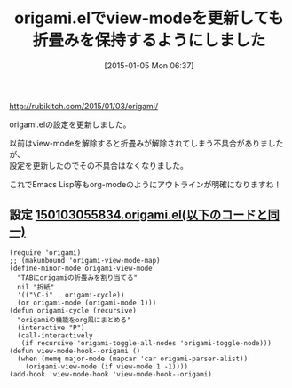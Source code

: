 #+BLOG: rubikitch
#+POSTID: 868
#+DATE: [2015-01-05 Mon 06:37]
#+PERMALINK: origami
#+OPTIONS: toc:nil num:nil todo:nil pri:nil tags:nil ^:nil \n:t -:nil
#+ISPAGE: nil
#+DESCRIPTION:
# (progn (erase-buffer)(find-file-hook--org2blog/wp-mode))
#+BLOG: rubikitch
#+CATEGORY: 記事更新情報, 
#+DESCRIPTION: 
#+MYTAGS: 
#+TITLE: origami.elでview-modeを更新しても折畳みを保持するようにしました
[[http://rubikitch.com/2015/01/03/origami/]]

origami.elの設定を更新しました。

以前はview-modeを解除すると折畳みが解除されてしまう不具合がありましたが、
設定を更新したのでその不具合はなくなりました。

これでEmacs Lisp等もorg-modeのようにアウトラインが明確になりますね！

** 設定 [[http://rubikitch.com/f/150103055834.origami.el][150103055834.origami.el(以下のコードと同一)]]
#+BEGIN: include :file "/r/sync/junk/150103/150103055834.origami.el"
#+BEGIN_SRC fundamental
(require 'origami)
;; (makunbound 'origami-view-mode-map)
(define-minor-mode origami-view-mode
  "TABにorigamiの折畳みを割り当てる"
  nil "折紙"
  '(("\C-i" . origami-cycle))
  (or origami-mode (origami-mode 1)))
(defun origami-cycle (recursive)
  "origamiの機能をorg風にまとめる"
  (interactive "P")
  (call-interactively
   (if recursive 'origami-toggle-all-nodes 'origami-toggle-node)))
(defun view-mode-hook--origami ()
  (when (memq major-mode (mapcar 'car origami-parser-alist))
    (origami-view-mode (if view-mode 1 -1))))
(add-hook 'view-mode-hook 'view-mode-hook--origami)
#+END_SRC

#+END:


